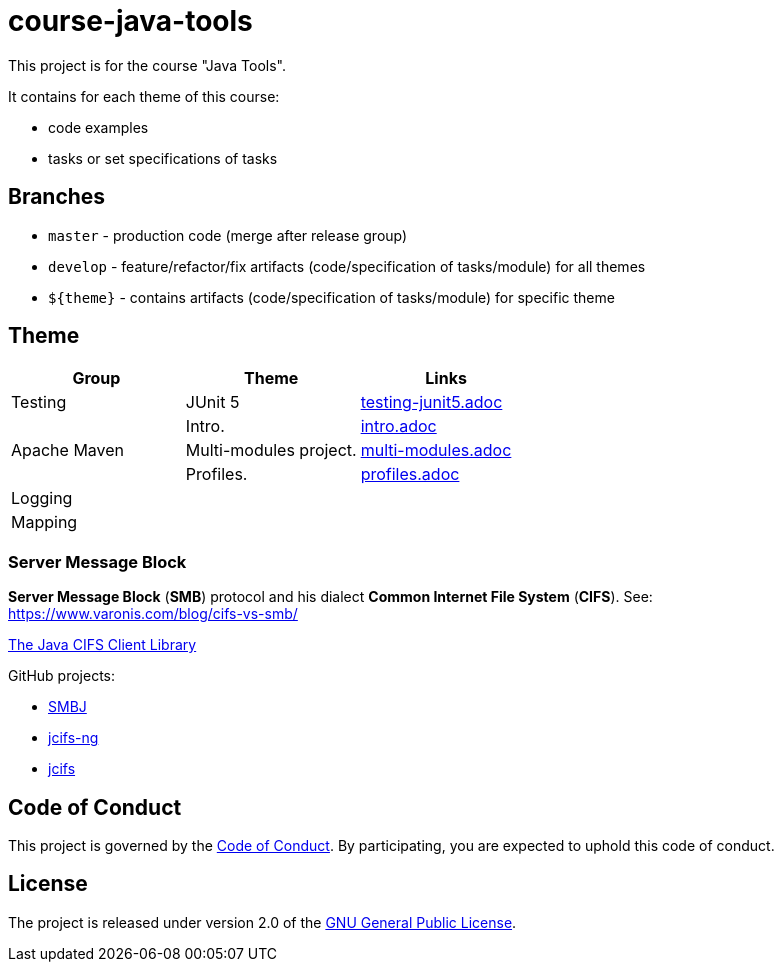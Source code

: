 = course-java-tools

This project is for the course "Java Tools".

It contains for each theme of this course:

* code examples
* tasks or set specifications of tasks

== Branches

* `master` - production code (merge after release group)
* `develop` - feature/refactor/fix artifacts (code/specification of tasks/module) for all themes
* `${theme}` - contains artifacts (code/specification of tasks/module) for specific theme

== Theme

[options="header"]
|===
|Group|*Theme*|*Links*
|Testing|JUnit 5|link:testing/junit5/src/main/resources/practice/testing-junit5.adoc[testing-junit5.adoc]
.3+|Apache Maven|Intro.|link:apache-maven/intro/src/main/resources/intro.adoc[intro.adoc]
|Multi-modules project.|link:apache-maven/multi-modules/src/main/resources/multi-modules.adoc[multi-modules.adoc]
|Profiles.|link:apache-maven/profiles/src/main/resources/profiles.adoc[profiles.adoc]
|Logging||
|Mapping||
|===

=== Server Message Block

*Server Message Block* (*SMB*) protocol and his dialect *Common Internet File System* (*CIFS*). See: link:https://www.varonis.com/blog/cifs-vs-smb/[]

link:https://www.jcifs.org/[The Java CIFS Client Library]

GitHub projects:

* link:https://github.com/hierynomus/smbj[SMBJ]
* link:https://github.com/AgNO3/jcifs-ng[jcifs-ng]
* link:https://github.com/codelibs/jcifs[jcifs]

== Code of Conduct

This project is governed by the link:.github/CODE_OF_CONDUCT.adoc[Code of Conduct].
By participating, you are expected to uphold this code of conduct.

== License

The project is released under version 2.0 of the 
https://www.gnu.org/licenses/old-licenses/gpl-2.0.html[GNU General Public License].
